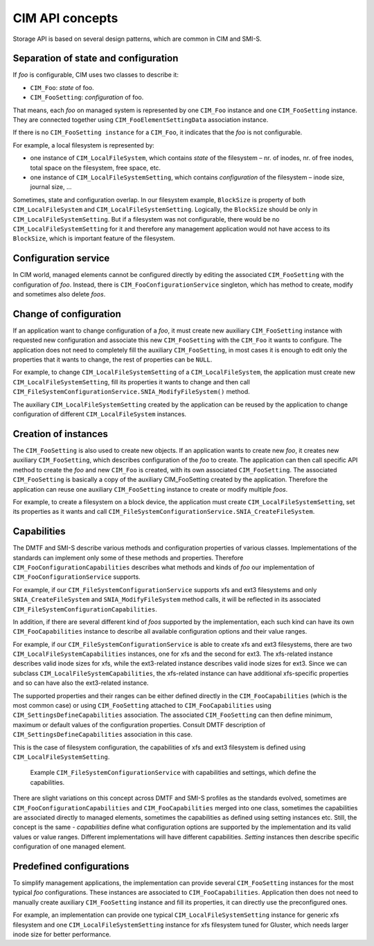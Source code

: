 CIM API concepts
================

Storage API is based on several design patterns, which are common in CIM and
SMI-S.

Separation of state and configuration
-------------------------------------
If *foo* is configurable, CIM uses two classes to describe it:


- ``CIM_Foo``: *state* of foo.

- ``CIM_FooSetting``: *configuration* of foo.

That means, each *foo* on managed system is represented by one ``CIM_Foo``
instance and one ``CIM_FooSetting`` instance. They are connected together using
``CIM_FooElementSettingData`` association instance.

If there is no ``CIM_FooSetting instance`` for a ``CIM_Foo``, it indicates that
the *foo* is not configurable.

For example, a local filesystem is represented by:

- one instance of ``CIM_LocalFileSystem``, which contains *state* of the
  filesystem – nr. of inodes, nr. of free inodes, total space on the
  filesystem, free space, etc.

- one instance of ``CIM_LocalFileSystemSetting``, which contains
  *configuration* of the filesystem – inode size, journal size, ...

Sometimes, state and configuration overlap. In our filesystem example,
``BlockSize`` is property of both ``CIM_LocalFileSystem`` and
``CIM_LocalFileSystemSetting``. Logically, the ``BlockSize`` should be only in
``CIM_LocalFileSystemSetting``. But if a filesystem was not configurable, there
would be no ``CIM_LocalFileSystemSetting`` for it and therefore any management
application would not have access to its ``BlockSize``, which is important
feature of the filesystem.

.. figure:: pic/intro-setting.svg

Configuration service
---------------------
In CIM world, managed elements cannot be configured directly by editing the
associated ``CIM_FooSetting`` with the configuration of *foo*. Instead, there
is ``CIM_FooConfigurationService`` singleton, which has method to create,
modify and sometimes also delete *foos*.


Change of configuration
-----------------------
If an application want to change configuration of a *foo*, it must create new
auxiliary ``CIM_FooSetting`` instance with requested new configuration and
associate this new ``CIM_FooSetting`` with the ``CIM_Foo`` it wants to
configure. The application does not need to completely fill the auxiliary
``CIM_FooSetting``, in most cases it is enough to edit only the properties that
it wants to change, the rest of properties can be ``NULL``.

For example, to change ``CIM_LocalFileSystemSetting`` of a
``CIM_LocalFileSystem``, the application must create new
``CIM_LocalFileSystemSetting``, fill its properties it wants to change and then
call ``CIM_FileSystemConfigurationService.SNIA_ModifyFileSystem()`` method.

The auxiliary ``CIM_LocalFileSystemSetting`` created by the application can be
reused by the application to change configuration of different
``CIM_LocalFileSystem`` instances.


Creation of instances
---------------------
The ``CIM_FooSetting`` is also used to create new objects. If an application
wants to create new *foo*, it creates new auxiliary ``CIM_FooSetting``, which
describes configuration of the *foo* to create. The application can then call
specific API method to create the *foo* and new ``CIM_Foo`` is created, with
its own associated ``CIM_FooSetting``. The associated ``CIM_FooSetting`` is
basically a copy of the auxiliary CIM_FooSetting created by the application.
Therefore the application can reuse one auxiliary ``CIM_FooSetting`` instance
to create or modify multiple *foos*.

For example, to create a filesystem on a block device, the application must
create ``CIM_LocalFileSystemSetting``, set its properties as it wants and call
``CIM_FileSystemConfigurationService.SNIA_CreateFileSystem``.


Capabilities
------------
The DMTF and SMI-S describe various methods and configuration properties of
various classes. Implementations of the standards can implement only some of
these methods and properties. Therefore ``CIM_FooConfigurationCapabilities``
describes what methods and kinds of *foo* our implementation of
``CIM_FooConfigurationService`` supports.

For example, if our ``CIM_FileSystemConfigurationService`` supports xfs and ext3
filesystems and only ``SNIA_CreateFileSystem`` and ``SNIA_ModifyFileSystem``
method calls, it will be reflected in its associated
``CIM_FileSystemConfigurationCapabilities``.

In addition, if there are several different kind of *foos* supported by the
implementation, each such kind can have its own ``CIM_FooCapabilities``
instance to describe all available configuration options and their value ranges.

For example, if our ``CIM_FileSystemConfigurationService`` is able to create xfs
and ext3 filesystems, there are two ``CIM_LocalFileSystemCapabilities``
instances, one for xfs and the second for ext3. The xfs-related instance
describes valid inode sizes for xfs, while the ext3-related instance describes
valid inode sizes for ext3. Since we can subclass
``CIM_LocalFileSystemCapabilities``, the xfs-related instance can have
additional xfs-specific properties and so can have also the ext3-related
instance.

The supported properties and their ranges can be either defined directly in the
``CIM_FooCapabilities`` (which is the most common case) or using
``CIM_FooSetting`` attached to ``CIM_FooCapabilities`` using
``CIM_SettingsDefineCapabilities`` association. The associated
``CIM_FooSetting`` can then define minimum, maximum or default values of the
configuration properties. Consult DMTF description of
``CIM_SettingsDefineCapabilities`` association in this case.

This is the case of filesystem configuration, the capabilities of xfs and ext3
filesystem is defined using ``CIM_LocalFileSystemSetting``.

.. figure:: pic/intro-service.svg

    Example ``CIM_FileSystemConfigurationService`` with capabilities and
    settings, which define the capabilities.

There are slight variations on this concept across DMTF and SMI-S profiles as
the standards evolved, sometimes are ``CIM_FooConfigurationCapabilities`` and
``CIM_FooCapabilities`` merged into one class, sometimes the capabilities are
associated directly to managed elements, sometimes the capabilities as defined
using setting instances etc. Still, the concept is the same - *capabilities*
define what configuration options are supported by the implementation and its
valid values or value ranges. Different implementations will have different
capabilities. *Setting* instances then describe specific configuration of one
managed element.

Predefined configurations
-------------------------
To simplify management applications, the implementation can provide several
``CIM_FooSetting`` instances for the most typical *foo* configurations. These
instances are associated to ``CIM_FooCapabilities``. Application then does not
need to manually create auxiliary ``CIM_FooSetting`` instance and fill its
properties, it can directly use the preconfigured ones.

For example, an implementation can provide one typical
``CIM_LocalFileSystemSetting`` instance for generic xfs filesystem and one
``CIM_LocalFileSystemSetting`` instance for xfs filesystem tuned for Gluster,
which needs larger inode size for better performance.

